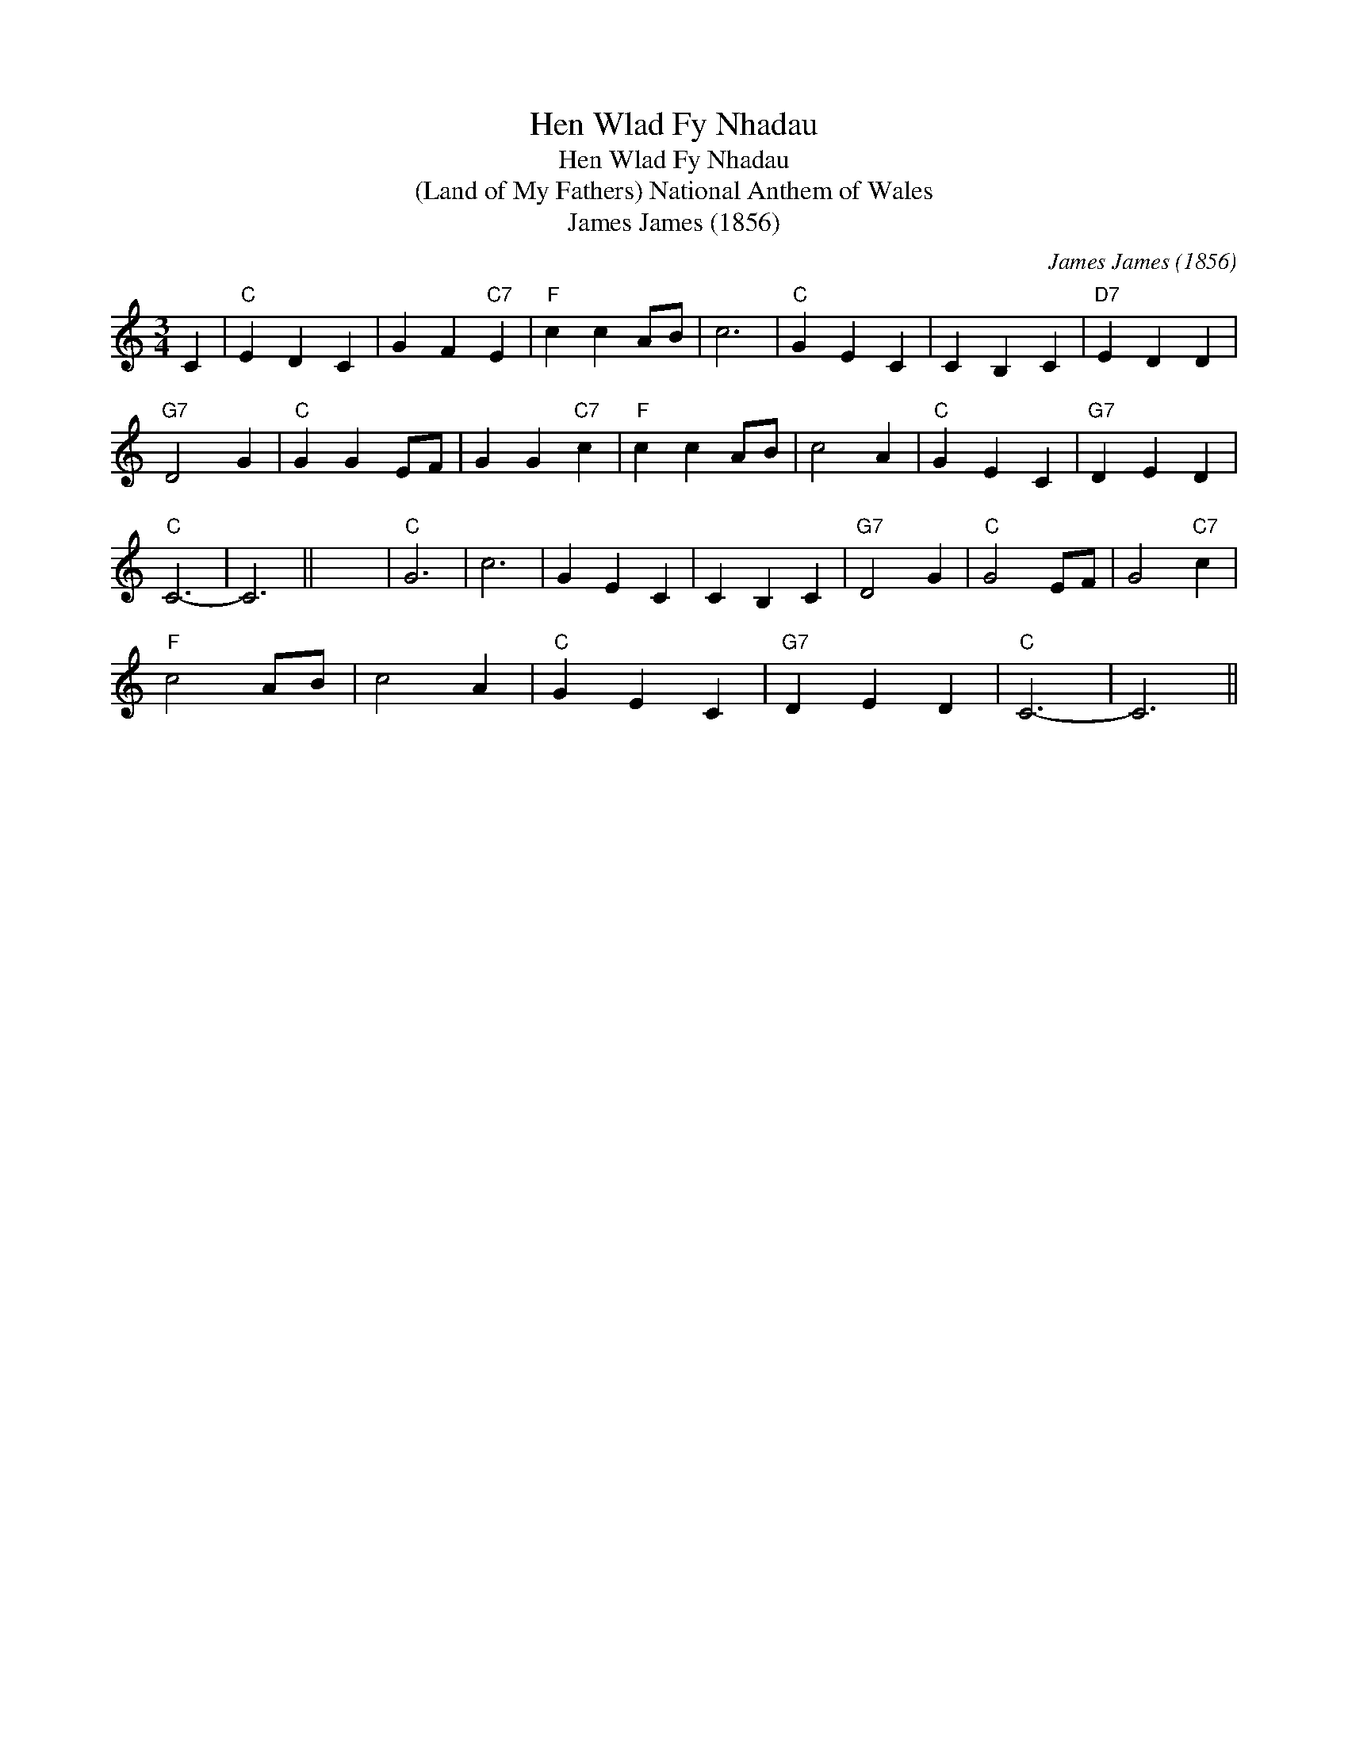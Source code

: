 X:1
T:Hen Wlad Fy Nhadau
T:Hen Wlad Fy Nhadau
T:(Land of My Fathers) National Anthem of Wales
T:James James (1856)
C:James James (1856)
L:1/8
M:3/4
K:C
V:1 treble 
V:1
 C2 |"C" E2 D2 C2 | G2 F2"C7" E2 |"F" c2 c2 AB | c6 |"C" G2 E2 C2 | C2 B,2 C2 |"D7" E2 D2 D2 | %8
"G7" D4 G2 |"C" G2 G2 EF | G2 G2"C7" c2 |"F" c2 c2 AB | c4 A2 |"C" G2 E2 C2 |"G7" D2 E2 D2 | %15
"C" C6- | C6 || x6 |"C" G6 | c6 | G2 E2 C2 | C2 B,2 C2 |"G7" D4 G2 |"C" G4 EF | G4"C7" c2 | %25
"F" c4 AB | c4 A2 |"C" G2 E2 C2 |"G7" D2 E2 D2 |"C" C6- | C6 || %31

